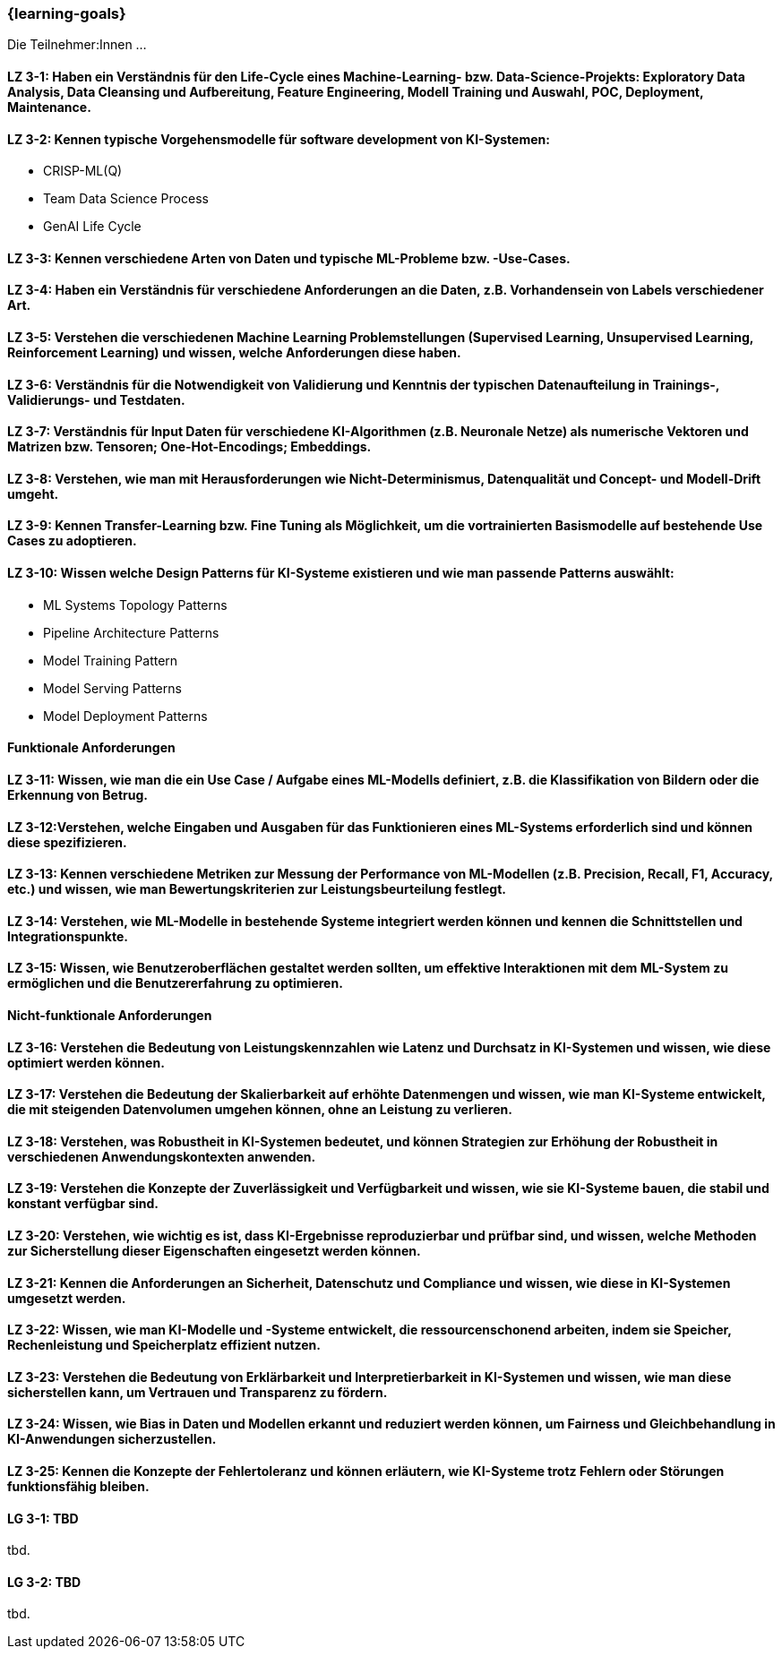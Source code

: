 === {learning-goals}

// tag::DE[]

Die Teilnehmer:Innen …

[[LZ-3-1]]
==== LZ 3-1: Haben ein Verständnis für den Life-Cycle eines Machine-Learning- bzw. Data-Science-Projekts: Exploratory Data Analysis, Data Cleansing und Aufbereitung, Feature Engineering, Modell Training und Auswahl, POC, Deployment, Maintenance.

[[LZ-3-2]]
==== LZ 3-2: Kennen typische Vorgehensmodelle für software development von KI-Systemen:
* CRISP-ML(Q)
* Team Data Science Process
* GenAI Life Cycle

[[LZ-3-3]]
==== LZ 3-3: Kennen verschiedene Arten von Daten und typische ML-Probleme bzw. -Use-Cases.

[[LZ-3-4]]
==== LZ 3-4: Haben ein Verständnis für verschiedene Anforderungen an die Daten, z.B. Vorhandensein von Labels verschiedener Art.

[[LZ-3-5]]
==== LZ 3-5: Verstehen die verschiedenen Machine Learning Problemstellungen (Supervised Learning, Unsupervised Learning, Reinforcement Learning) und wissen, welche Anforderungen diese haben.

[[LZ-3-6]]
==== LZ 3-6: Verständnis für die Notwendigkeit von Validierung und Kenntnis der typischen Datenaufteilung in Trainings-, Validierungs- und Testdaten.

[[LZ-3-7]]
==== LZ 3-7: Verständnis für Input Daten für verschiedene KI-Algorithmen (z.B. Neuronale Netze) als numerische Vektoren und Matrizen bzw. Tensoren; One-Hot-Encodings; Embeddings.

[[LZ-3-8]]
==== LZ 3-8: Verstehen, wie man mit Herausforderungen wie Nicht-Determinismus, Datenqualität und Concept- und Modell-Drift umgeht.

[[LZ-3-9]]
==== LZ 3-9: Kennen Transfer-Learning bzw. Fine Tuning als Möglichkeit, um die vortrainierten Basismodelle auf bestehende Use Cases zu adoptieren.

[[LZ-3-10]]
==== LZ 3-10: Wissen welche Design Patterns für KI-Systeme existieren und wie man passende Patterns auswählt:
* ML Systems Topology Patterns
* Pipeline Architecture Patterns
* Model Training Pattern
* Model Serving Patterns
* Model Deployment Patterns

==== Funktionale Anforderungen

[[LZ-3-11]]
==== LZ 3-11: Wissen, wie man die ein Use Case / Aufgabe eines ML-Modells definiert, z.B. die Klassifikation von Bildern oder die Erkennung von Betrug.

[[LZ-3-12]]
==== LZ 3-12:Verstehen, welche Eingaben und Ausgaben für das Funktionieren eines ML-Systems erforderlich sind und können diese spezifizieren.

[[LZ-3-13]]
==== LZ 3-13: Kennen verschiedene Metriken zur Messung der Performance von ML-Modellen (z.B. Precision, Recall, F1, Accuracy, etc.) und wissen, wie man Bewertungskriterien zur Leistungsbeurteilung festlegt.

[[LZ-3-14]]
==== LZ 3-14: Verstehen, wie ML-Modelle in bestehende Systeme integriert werden können und kennen die Schnittstellen und Integrationspunkte.

[[LZ-3-15]]
==== LZ 3-15: Wissen, wie Benutzeroberflächen gestaltet werden sollten, um effektive Interaktionen mit dem ML-System zu ermöglichen und die Benutzererfahrung zu optimieren.

==== Nicht-funktionale Anforderungen

[[LZ-3-16]]
==== LZ 3-16: Verstehen die Bedeutung von Leistungskennzahlen wie Latenz und Durchsatz in KI-Systemen und wissen, wie diese optimiert werden können.

[[LZ-3-17]]
==== LZ 3-17: Verstehen die Bedeutung der Skalierbarkeit auf erhöhte Datenmengen und wissen, wie man KI-Systeme entwickelt, die mit steigenden Datenvolumen umgehen können, ohne an Leistung zu verlieren.

[[LZ-3-18]]
==== LZ 3-18: Verstehen, was Robustheit in KI-Systemen bedeutet, und können Strategien zur Erhöhung der Robustheit in verschiedenen Anwendungskontexten anwenden.

[[LZ-3-19]]
==== LZ 3-19: Verstehen die Konzepte der Zuverlässigkeit und Verfügbarkeit und wissen, wie sie KI-Systeme bauen, die stabil und konstant verfügbar sind.

[[LZ-3-20]]
==== LZ 3-20: Verstehen, wie wichtig es ist, dass KI-Ergebnisse reproduzierbar und prüfbar sind, und wissen, welche Methoden zur Sicherstellung dieser Eigenschaften eingesetzt werden können.

[[LZ-3-21]]
==== LZ 3-21: Kennen die Anforderungen an Sicherheit, Datenschutz und Compliance und wissen, wie diese in KI-Systemen umgesetzt werden.

[[LZ-3-22]]
==== LZ 3-22: Wissen, wie man KI-Modelle und -Systeme entwickelt, die ressourcenschonend arbeiten, indem sie Speicher, Rechenleistung und Speicherplatz effizient nutzen.

[[LZ-3-23]]
==== LZ 3-23: Verstehen die Bedeutung von Erklärbarkeit und Interpretierbarkeit in KI-Systemen und wissen, wie man diese sicherstellen kann, um Vertrauen und Transparenz zu fördern.

[[LZ-3-24]]
==== LZ 3-24: Wissen, wie Bias in Daten und Modellen erkannt und reduziert werden können, um Fairness und Gleichbehandlung in KI-Anwendungen sicherzustellen.

[[LZ-3-25]]
==== LZ 3-25: Kennen die Konzepte der Fehlertoleranz und können erläutern, wie KI-Systeme trotz Fehlern oder Störungen funktionsfähig bleiben.

// end::DE[]

// tag::EN[]
[[LG-3-1]]
==== LG 3-1: TBD
tbd.

[[LG-3-2]]
==== LG 3-2: TBD
tbd.
// end::EN[]
